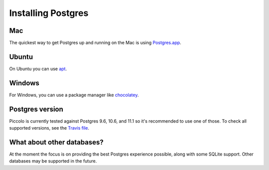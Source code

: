 .. _setting_up_postgres:

Installing Postgres
===================

Mac
---

The quickest way to get Postgres up and running on the Mac is using
`Postgres.app <https://postgresapp.com/>`_.

Ubuntu
------

On Ubuntu you can use `apt <https://help.ubuntu.com/community/PostgreSQL>`_.

Windows
-------

For Windows, you can use a package manager like
`chocolatey <https://chocolatey.org/packages/postgresql>`_.

Postgres version
----------------

Piccolo is currently tested against Postgres 9.6, 10.6, and 11.1 so it's
recommended to use one of those. To check all supported versions, see the
`Travis file <https://github.com/piccolo-orm/piccolo/blob/master/.travis.yml>`_.

What about other databases?
---------------------------

At the moment the focus is on providing the best Postgres experience possible,
along with some SQLite support. Other databases may be supported in the future.
